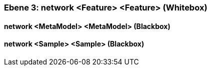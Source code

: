 // Begin Protected Region [[meta-data]]

// End Protected Region   [[meta-data]]
[#49055821-d579-11ee-903e-9f564e4de07e]
=== Ebene 3: network <Feature> <Feature> (Whitebox)
// Begin Protected Region [[49055821-d579-11ee-903e-9f564e4de07e,customText]]

// End Protected Region   [[49055821-d579-11ee-903e-9f564e4de07e,customText]]

[#49d55261-d579-11ee-903e-9f564e4de07e]
==== network <MetaModel> <MetaModel> (Blackbox)
// Begin Protected Region [[49d55261-d579-11ee-903e-9f564e4de07e,customText]]

// End Protected Region   [[49d55261-d579-11ee-903e-9f564e4de07e,customText]]

[#49d55260-d579-11ee-903e-9f564e4de07e]
==== network <Sample> <Sample> (Blackbox)
// Begin Protected Region [[49d55260-d579-11ee-903e-9f564e4de07e,customText]]

// End Protected Region   [[49d55260-d579-11ee-903e-9f564e4de07e,customText]]

// Actifsource ID=[803ac313-d64b-11ee-8014-c150876d6b6e,49055821-d579-11ee-903e-9f564e4de07e,kaLzm585E26vZoRPrGcT64JagyU=]
